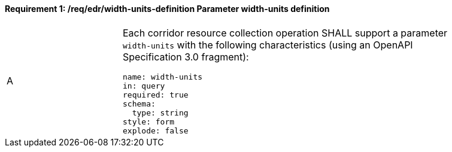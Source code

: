 [[req_edr_width_units-definition]]
==== *Requirement {counter:req-id}: /req/edr/width-units-definition* Parameter width-units definition
[width="90%",cols="2,6a"]
|===
^|A |Each corridor resource collection operation SHALL support a parameter `width-units` with the following characteristics (using an OpenAPI Specification 3.0 fragment):

[source,YAML]
----
name: width-units
in: query
required: true
schema:
  type: string
style: form
explode: false
----
|===
